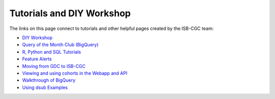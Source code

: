 **************************
Tutorials and DIY Workshop
**************************

The links on this page connect to tutorials and other helpful pages created by the ISB-CGC team:

* `DIY Workshop <DIYWorkshop.html>`__
* `Query of the Month Club (BigQuery) <QueryOfTheMonthClub.html>`__
* `R, Python and SQL Tutorials <progapi/Tutorials.html>`__
* `Feature Alerts <FeatureAlerts.html>`__
* `Moving from GDC to ISB-CGC <GDCTutorials/FromGDCtoISBCGC.html>`__
* `Viewing and using cohorts in the Webapp and API <webapp/ViewingCohorts.html>`__
* `Walkthrough of BigQuery <progapi/bigqueryGUI/WalkthroughOfGoogleBigQuery.html>`__
* `Using dsub Examples <https://github.com/isb-cgc/ISB-CGC-Examples/tree/master/dsub/kallisto>`__


